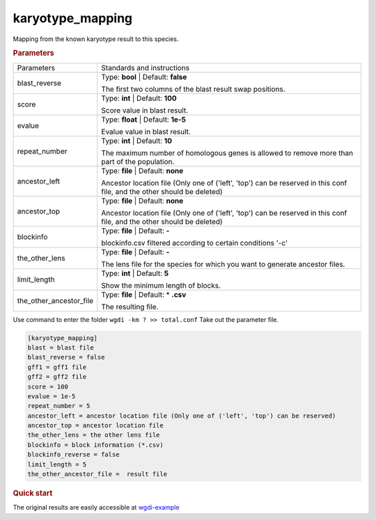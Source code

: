 karyotype_mapping
-----------------

Mapping from the known karyotype result to this species. 

 
.. rubric:: Parameters

.. tabularcolumns:: column spec

========================= ========================================================================
Parameters                Standards and instructions
------------------------- ------------------------------------------------------------------------
blast_reverse             Type: **bool**   |    Default: **false**

                          The first two columns of the blast result swap positions.
------------------------- ------------------------------------------------------------------------
score                     Type: **int**    |     Default: **100**

                          Score value in blast result.
------------------------- ------------------------------------------------------------------------
evalue                    Type: **float**  |  Default: **1e-5**

                          Evalue value in blast result.
------------------------- ------------------------------------------------------------------------
repeat_number             Type: **int**  |  Default: **10**

                          The maximum number of homologous genes is allowed to remove more than part of the population.
------------------------- ------------------------------------------------------------------------
ancestor_left             Type: **file**  |  Default: **none**

                          Ancestor location file (Only one of ('left', 'top') can be reserved in this conf file, and the other should be deleted)
------------------------- ------------------------------------------------------------------------  
ancestor_top              Type: **file**  |  Default: **none**

                          Ancestor location file (Only one of ('left', 'top') can be reserved in this conf file, and the other should be deleted)
------------------------- ------------------------------------------------------------------------  
blockinfo                 Type: **file**  |    Default: **-**
                     
                          blockinfo.csv filtered according to certain conditions '-c'
------------------------- ------------------------------------------------------------------------ 
the_other_lens            Type: **file**  |    Default: **-**
      
                          The lens file for the species for which you want to generate ancestor files.
------------------------- ------------------------------------------------------------------------ 
limit_length              Type: **int**  |    Default: **5**
      
                          Show the minimum length of blocks.
------------------------- ------------------------------------------------------------------------ 
the_other_ancestor_file   Type: **file**   |  Default: \* **.csv**
                    
                          The resulting file.
========================= ========================================================================

Use command to enter the folder ``wgdi -km ? >> total.conf`` Take out the parameter file.

.. code-block:: python

    [karyotype_mapping]
    blast = blast file
    blast_reverse = false
    gff1 = gff1 file
    gff2 = gff2 file
    score = 100
    evalue = 1e-5
    repeat_number = 5
    ancestor_left = ancestor location file (Only one of ('left', 'top') can be reserved)
    ancestor_top = ancestor location file
    the_other_lens = the other lens file
    blockinfo = block information (*.csv)
    blockinfo_reverse = false
    limit_length = 5
    the_other_ancestor_file =  result file



.. rubric:: Quick start


The original results are easily accessible at `wgdi-example <https://github.com/SunPengChuan/wgdi-example>`_
